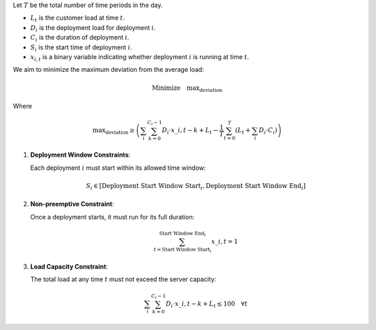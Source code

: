 .. raw:: html

    <h2>Mathematical Formulation</h2>

Let :math:`T` be the total number of time periods in the day.

- :math:`L_t` is the customer load at time :math:`t`.
- :math:`D_i` is the deployment load for deployment :math:`i`.
- :math:`C_i` is the duration of deployment :math:`i`.
- :math:`S_i` is the start time of deployment :math:`i`.
- :math:`x_{i,t}` is a binary variable indicating whether deployment :math:`i` is running at time :math:`t`.

.. raw:: html

    <h3>Objective</h3>

We aim to minimize the maximum deviation from the average load:

.. math::

   \text{Minimize} \quad \text{max_deviation}

Where

.. math::

   \text{max_deviation} \geq \left( \sum_{i} \sum_{k=0}^{C_i-1} D_i \cdot x\_{i,t-k} + L_t - \frac{1}{T} \sum_{t=0}^{T} \left(L_t + \sum_{i} D_i \cdot C_i\right) \right)

.. raw:: html

    <h3>Constraints</h3>

1. **Deployment Window Constraints**:

   Each deployment :math:`i` must start within its allowed time window:

   .. math::

      S_i \in [\text{Deployment Start Window Start}_i, \text{Deployment Start Window End}_i]

2. **Non-preemptive Constraint**:

   Once a deployment starts, it must run for its full duration:

   .. math::

      \sum_{t=\text{Start Window Start}_i}^{\text{Start Window End}_i} x\_{i,t} = 1

3. **Load Capacity Constraint**:

   The total load at any time :math:`t` must not exceed the server capacity:

   .. math::

      \sum_{i} \sum_{k=0}^{C_i-1} D_i \cdot x\_{i,t-k} + L_t \leq 100 \quad \forall t
